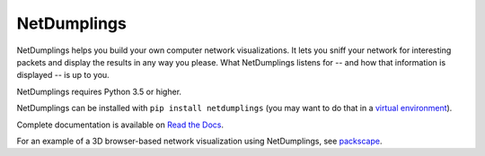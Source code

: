 NetDumplings
============

NetDumplings helps you build your own computer network visualizations.  It lets
you sniff your network for interesting packets and display the results in any
way you please.  What NetDumplings listens for -- and how that information is
displayed -- is up to you.

NetDumplings requires Python 3.5 or higher.

NetDumplings can be installed with ``pip install netdumplings`` (you may want
to do that in a `virtual environment`_).

Complete documentation is available on `Read the Docs`_.

For an example of a 3D browser-based network visualization using NetDumplings,
see `packscape`_.

.. _Read the Docs: https://netdumplings.readthedocs.org/
.. _scapy-python3: https://github.com/phaethon/scapy
.. _virtual environment: http://docs.python-guide.org/en/latest/dev/virtualenvs/
.. _websockets: https://github.com/aaugustin/websockets
.. _packscape: https://github.com/mjoblin/packscape

